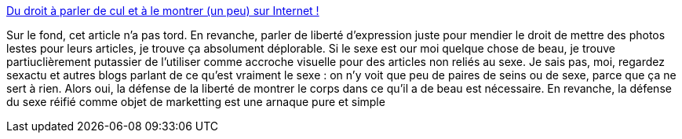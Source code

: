 :jbake-type: post
:jbake-status: published
:jbake-title: Du droit à parler de cul et à le montrer (un peu) sur Internet !
:jbake-tags: sexe,liberté,marketing,_mois_nov.,_année_2013
:jbake-date: 2013-11-07
:jbake-depth: ../
:jbake-uri: shaarli/1383816282000.adoc
:jbake-source: https://nicolas-delsaux.hd.free.fr/Shaarli?searchterm=http%3A%2F%2Fwww.numerama.com%2Fmagazine%2F27433-du-droit-a-parler-de-cul-et-a-le-montrer-un-peu-sur-internet.html&searchtags=sexe+libert%C3%A9+marketing+_mois_nov.+_ann%C3%A9e_2013
:jbake-style: shaarli

http://www.numerama.com/magazine/27433-du-droit-a-parler-de-cul-et-a-le-montrer-un-peu-sur-internet.html[Du droit à parler de cul et à le montrer (un peu) sur Internet !]

Sur le fond, cet article n'a pas tord. En revanche, parler de liberté d'expression juste pour mendier le droit de mettre des photos lestes pour leurs articles, je trouve ça absolument déplorable. Si le sexe est our moi quelque chose de beau, je trouve partiuclièrement putassier de l'utiliser comme accroche visuelle pour des articles non reliés au sexe. Je sais pas, moi, regardez sexactu et autres blogs parlant de ce qu'est vraiment le sexe : on n'y voit que peu de paires de seins ou de sexe, parce que ça ne sert à rien. Alors oui, la défense de la liberté de montrer le corps dans ce qu'il a de beau est nécessaire. En revanche, la défense du sexe réifié comme objet de marketting est une arnaque pure et simple
